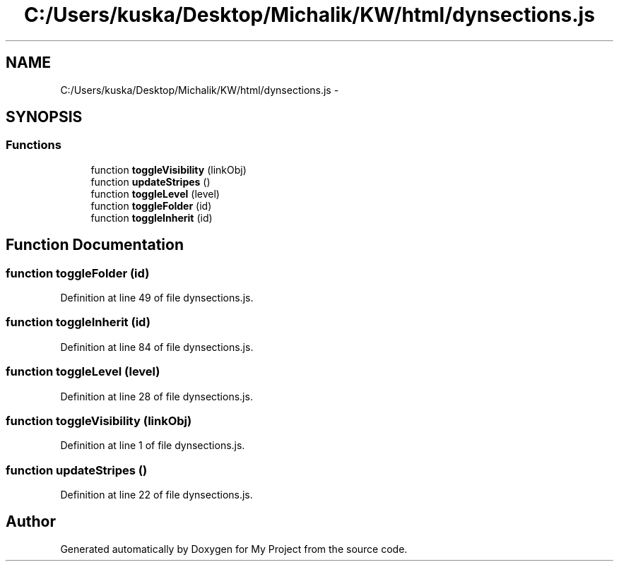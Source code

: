.TH "C:/Users/kuska/Desktop/Michalik/KW/html/dynsections.js" 3 "Thu Jan 14 2016" "My Project" \" -*- nroff -*-
.ad l
.nh
.SH NAME
C:/Users/kuska/Desktop/Michalik/KW/html/dynsections.js \- 
.SH SYNOPSIS
.br
.PP
.SS "Functions"

.in +1c
.ti -1c
.RI "function \fBtoggleVisibility\fP (linkObj)"
.br
.ti -1c
.RI "function \fBupdateStripes\fP ()"
.br
.ti -1c
.RI "function \fBtoggleLevel\fP (level)"
.br
.ti -1c
.RI "function \fBtoggleFolder\fP (id)"
.br
.ti -1c
.RI "function \fBtoggleInherit\fP (id)"
.br
.in -1c
.SH "Function Documentation"
.PP 
.SS "function toggleFolder (id)"

.PP
Definition at line 49 of file dynsections\&.js\&.
.SS "function toggleInherit (id)"

.PP
Definition at line 84 of file dynsections\&.js\&.
.SS "function toggleLevel (level)"

.PP
Definition at line 28 of file dynsections\&.js\&.
.SS "function toggleVisibility (linkObj)"

.PP
Definition at line 1 of file dynsections\&.js\&.
.SS "function updateStripes ()"

.PP
Definition at line 22 of file dynsections\&.js\&.
.SH "Author"
.PP 
Generated automatically by Doxygen for My Project from the source code\&.
